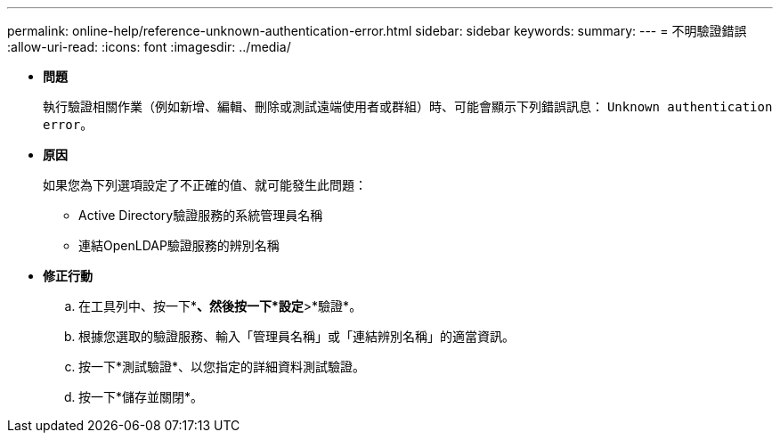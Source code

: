 ---
permalink: online-help/reference-unknown-authentication-error.html 
sidebar: sidebar 
keywords:  
summary:  
---
= 不明驗證錯誤
:allow-uri-read: 
:icons: font
:imagesdir: ../media/


* *問題*
+
執行驗證相關作業（例如新增、編輯、刪除或測試遠端使用者或群組）時、可能會顯示下列錯誤訊息： `Unknown authentication error`。

* *原因*
+
如果您為下列選項設定了不正確的值、就可能發生此問題：

+
** Active Directory驗證服務的系統管理員名稱
** 連結OpenLDAP驗證服務的辨別名稱


* *修正行動*
+
.. 在工具列中、按一下*image:../media/clusterpage-settings-icon.gif[""]*、然後按一下*設定*>*驗證*。
.. 根據您選取的驗證服務、輸入「管理員名稱」或「連結辨別名稱」的適當資訊。
.. 按一下*測試驗證*、以您指定的詳細資料測試驗證。
.. 按一下*儲存並關閉*。



